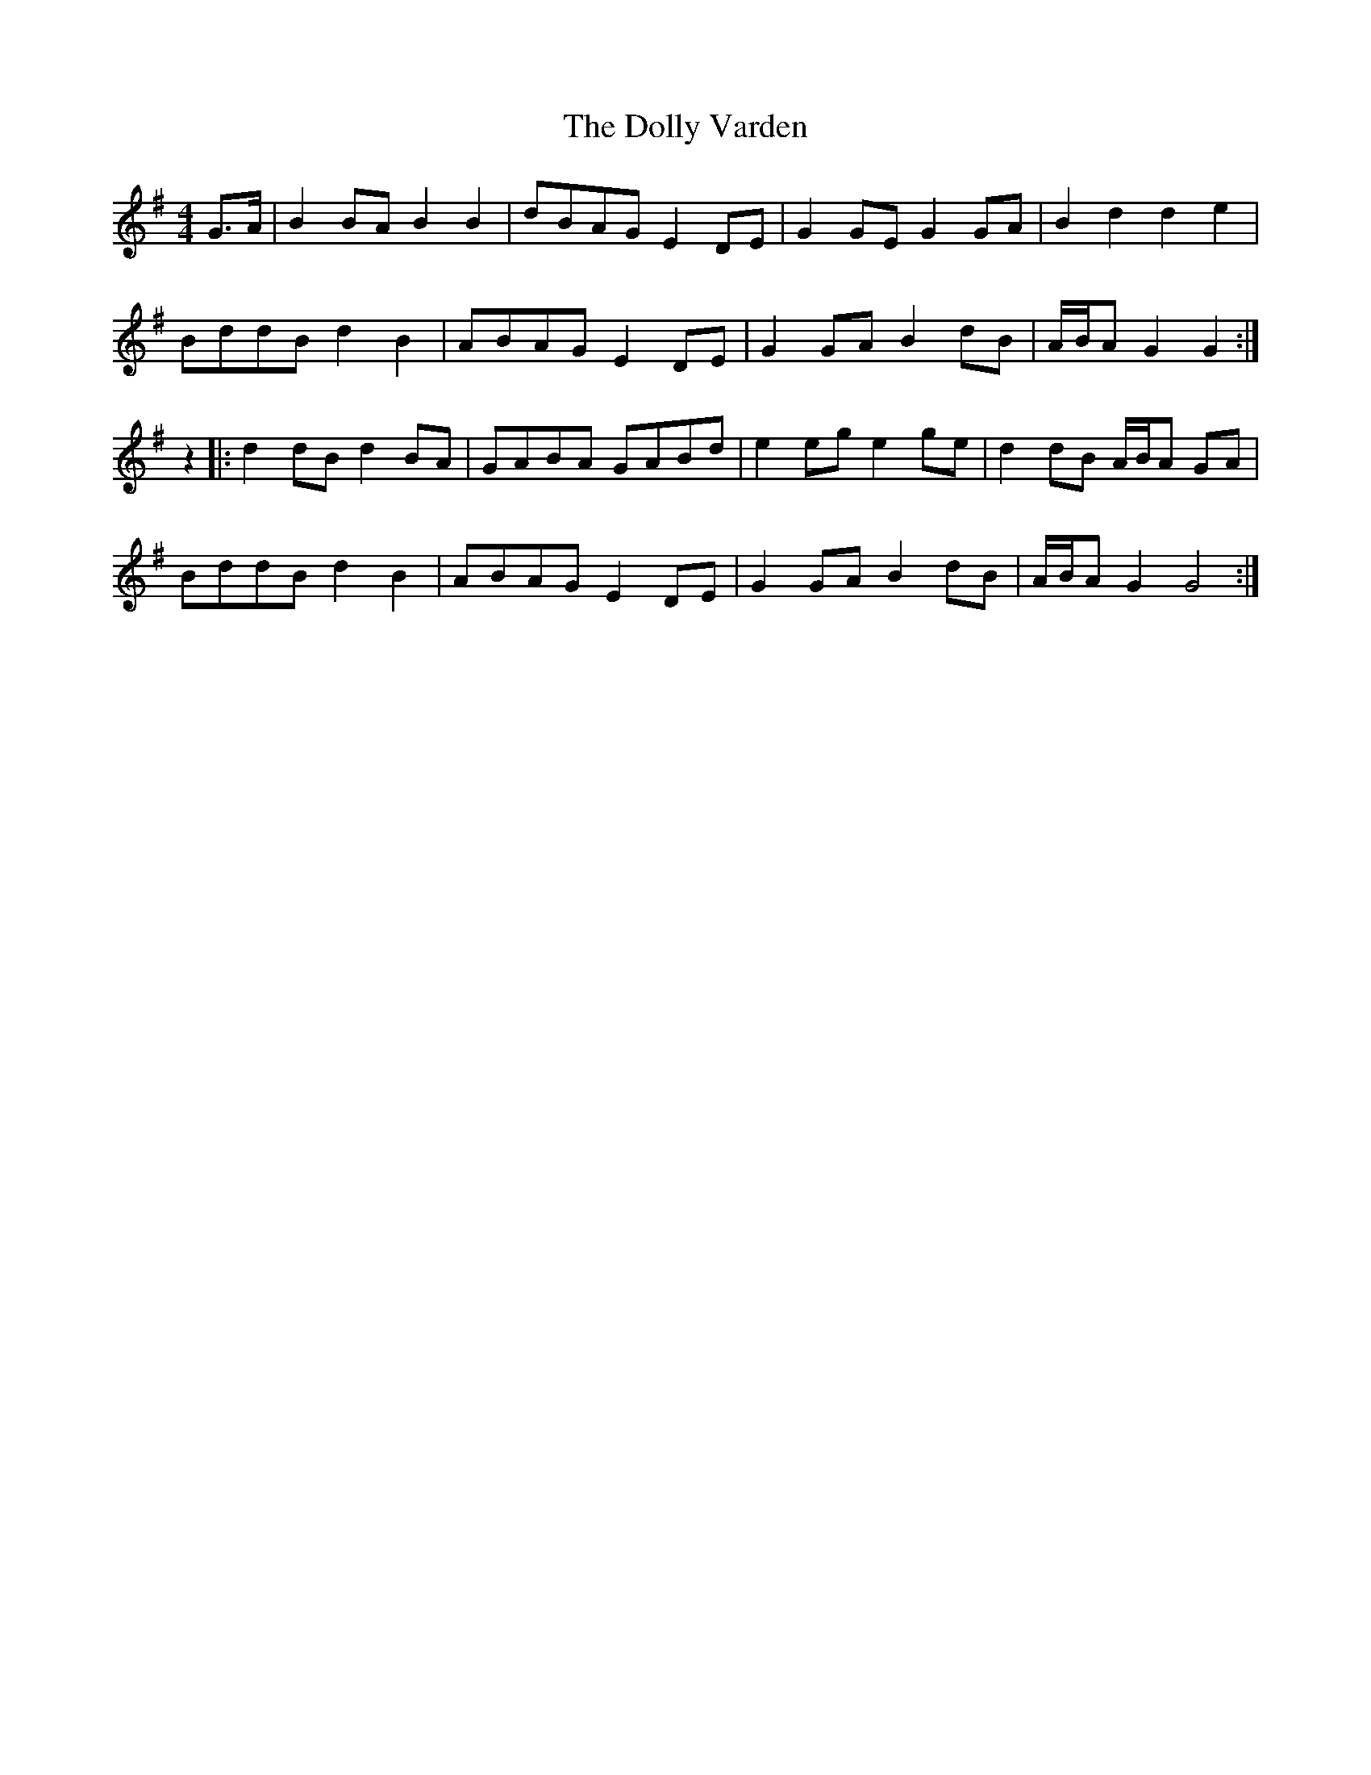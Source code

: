 X: 10309
T: Dolly Varden, The
R: barndance
M: 4/4
K: Gmajor
G>A|B2BA B2 B2|dBAG E2DE|G2GE G2GA|B2 d2 d2 e2|
BddB d2 B2|ABAG E2DE|G2GA B2dB|A/B/A G2 G2:|
z2|:d2 dB d2 BA|GABA GABd|e2eg e2ge|d2dB A/B/A GA|
BddB d2 B2|ABAG E2DE|G2GA B2dB|A/B/A G2 G4:|

